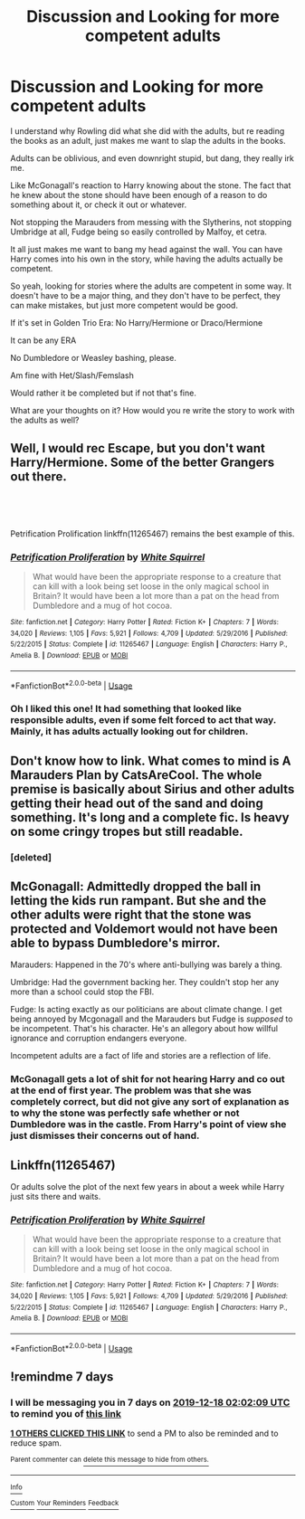 #+TITLE: Discussion and Looking for more competent adults

* Discussion and Looking for more competent adults
:PROPERTIES:
:Author: SnarkyAndProud
:Score: 29
:DateUnix: 1576007882.0
:DateShort: 2019-Dec-10
:FlairText: Request
:END:
I understand why Rowling did what she did with the adults, but re reading the books as an adult, just makes me want to slap the adults in the books.

Adults can be oblivious, and even downright stupid, but dang, they really irk me.

Like McGonagall's reaction to Harry knowing about the stone. The fact that he knew about the stone should have been enough of a reason to do something about it, or check it out or whatever.

Not stopping the Marauders from messing with the Slytherins, not stopping Umbridge at all, Fudge being so easily controlled by Malfoy, et cetra.

It all just makes me want to bang my head against the wall. You can have Harry comes into his own in the story, while having the adults actually be competent.

So yeah, looking for stories where the adults are competent in some way. It doesn't have to be a major thing, and they don't have to be perfect, they can make mistakes, but just more competent would be good.

If it's set in Golden Trio Era: No Harry/Hermione or Draco/Hermione

It can be any ERA

No Dumbledore or Weasley bashing, please.

Am fine with Het/Slash/Femslash

Would rather it be completed but if not that's fine.

What are your thoughts on it? How would you re write the story to work with the adults as well?


** Well, I would rec Escape, but you don't want Harry/Hermione. Some of the better Grangers out there.

​

​

Petrification Prolification linkffn(11265467) remains the best example of this.
:PROPERTIES:
:Author: StarDolph
:Score: 6
:DateUnix: 1576041297.0
:DateShort: 2019-Dec-11
:END:

*** [[https://www.fanfiction.net/s/11265467/1/][*/Petrification Proliferation/*]] by [[https://www.fanfiction.net/u/5339762/White-Squirrel][/White Squirrel/]]

#+begin_quote
  What would have been the appropriate response to a creature that can kill with a look being set loose in the only magical school in Britain? It would have been a lot more than a pat on the head from Dumbledore and a mug of hot cocoa.
#+end_quote

^{/Site/:} ^{fanfiction.net} ^{*|*} ^{/Category/:} ^{Harry} ^{Potter} ^{*|*} ^{/Rated/:} ^{Fiction} ^{K+} ^{*|*} ^{/Chapters/:} ^{7} ^{*|*} ^{/Words/:} ^{34,020} ^{*|*} ^{/Reviews/:} ^{1,105} ^{*|*} ^{/Favs/:} ^{5,921} ^{*|*} ^{/Follows/:} ^{4,709} ^{*|*} ^{/Updated/:} ^{5/29/2016} ^{*|*} ^{/Published/:} ^{5/22/2015} ^{*|*} ^{/Status/:} ^{Complete} ^{*|*} ^{/id/:} ^{11265467} ^{*|*} ^{/Language/:} ^{English} ^{*|*} ^{/Characters/:} ^{Harry} ^{P.,} ^{Amelia} ^{B.} ^{*|*} ^{/Download/:} ^{[[http://www.ff2ebook.com/old/ffn-bot/index.php?id=11265467&source=ff&filetype=epub][EPUB]]} ^{or} ^{[[http://www.ff2ebook.com/old/ffn-bot/index.php?id=11265467&source=ff&filetype=mobi][MOBI]]}

--------------

*FanfictionBot*^{2.0.0-beta} | [[https://github.com/tusing/reddit-ffn-bot/wiki/Usage][Usage]]
:PROPERTIES:
:Author: FanfictionBot
:Score: 2
:DateUnix: 1576041314.0
:DateShort: 2019-Dec-11
:END:


*** Oh I liked this one! It had something that looked like responsible adults, even if some felt forced to act that way. Mainly, it has adults actually looking out for children.
:PROPERTIES:
:Author: nescienceescape
:Score: 1
:DateUnix: 1576287206.0
:DateShort: 2019-Dec-14
:END:


** Don't know how to link. What comes to mind is A Marauders Plan by CatsAreCool. The whole premise is basically about Sirius and other adults getting their head out of the sand and doing something. It's long and a complete fic. Is heavy on some cringy tropes but still readable.
:PROPERTIES:
:Author: Ithitani
:Score: 3
:DateUnix: 1576031865.0
:DateShort: 2019-Dec-11
:END:

*** [deleted]
:PROPERTIES:
:Score: 0
:DateUnix: 1576035055.0
:DateShort: 2019-Dec-11
:END:


** McGonagall: Admittedly dropped the ball in letting the kids run rampant. But she and the other adults were right that the stone was protected and Voldemort would not have been able to bypass Dumbledore's mirror.

Marauders: Happened in the 70's where anti-bullying was barely a thing.

Umbridge: Had the government backing her. They couldn't stop her any more than a school could stop the FBI.

Fudge: Is acting exactly as our politicians are about climate change. I get being annoyed by Mcgonagall and the Marauders but Fudge is /supposed/ to be incompetent. That's his character. He's an allegory about how willful ignorance and corruption endangers everyone.

Incompetent adults are a fact of life and stories are a reflection of life.
:PROPERTIES:
:Author: WantDiscussion
:Score: 3
:DateUnix: 1576069781.0
:DateShort: 2019-Dec-11
:END:

*** McGonagall gets a lot of shit for not hearing Harry and co out at the end of first year. The problem was that she was completely correct, but did not give any sort of explanation as to why the stone was perfectly safe whether or not Dumbledore was in the castle. From Harry's point of view she just dismisses their concerns out of hand.
:PROPERTIES:
:Author: dancortens
:Score: 1
:DateUnix: 1576161657.0
:DateShort: 2019-Dec-12
:END:


** Linkffn(11265467)

Or adults solve the plot of the next few years in about a week while Harry just sits there and waits.
:PROPERTIES:
:Author: 15_Redstones
:Score: 1
:DateUnix: 1576083338.0
:DateShort: 2019-Dec-11
:END:

*** [[https://www.fanfiction.net/s/11265467/1/][*/Petrification Proliferation/*]] by [[https://www.fanfiction.net/u/5339762/White-Squirrel][/White Squirrel/]]

#+begin_quote
  What would have been the appropriate response to a creature that can kill with a look being set loose in the only magical school in Britain? It would have been a lot more than a pat on the head from Dumbledore and a mug of hot cocoa.
#+end_quote

^{/Site/:} ^{fanfiction.net} ^{*|*} ^{/Category/:} ^{Harry} ^{Potter} ^{*|*} ^{/Rated/:} ^{Fiction} ^{K+} ^{*|*} ^{/Chapters/:} ^{7} ^{*|*} ^{/Words/:} ^{34,020} ^{*|*} ^{/Reviews/:} ^{1,105} ^{*|*} ^{/Favs/:} ^{5,921} ^{*|*} ^{/Follows/:} ^{4,709} ^{*|*} ^{/Updated/:} ^{5/29/2016} ^{*|*} ^{/Published/:} ^{5/22/2015} ^{*|*} ^{/Status/:} ^{Complete} ^{*|*} ^{/id/:} ^{11265467} ^{*|*} ^{/Language/:} ^{English} ^{*|*} ^{/Characters/:} ^{Harry} ^{P.,} ^{Amelia} ^{B.} ^{*|*} ^{/Download/:} ^{[[http://www.ff2ebook.com/old/ffn-bot/index.php?id=11265467&source=ff&filetype=epub][EPUB]]} ^{or} ^{[[http://www.ff2ebook.com/old/ffn-bot/index.php?id=11265467&source=ff&filetype=mobi][MOBI]]}

--------------

*FanfictionBot*^{2.0.0-beta} | [[https://github.com/tusing/reddit-ffn-bot/wiki/Usage][Usage]]
:PROPERTIES:
:Author: FanfictionBot
:Score: 1
:DateUnix: 1576083361.0
:DateShort: 2019-Dec-11
:END:


** !remindme 7 days
:PROPERTIES:
:Author: Inkii_TheWoomy
:Score: 1
:DateUnix: 1576029729.0
:DateShort: 2019-Dec-11
:END:

*** I will be messaging you in 7 days on [[http://www.wolframalpha.com/input/?i=2019-12-18%2002:02:09%20UTC%20To%20Local%20Time][*2019-12-18 02:02:09 UTC*]] to remind you of [[https://np.reddit.com/r/HPfanfiction/comments/e8vr9b/discussion_and_looking_for_more_competent_adults/fafr1nj/?context=3][*this link*]]

[[https://np.reddit.com/message/compose/?to=RemindMeBot&subject=Reminder&message=%5Bhttps%3A%2F%2Fwww.reddit.com%2Fr%2FHPfanfiction%2Fcomments%2Fe8vr9b%2Fdiscussion_and_looking_for_more_competent_adults%2Ffafr1nj%2F%5D%0A%0ARemindMe%21%202019-12-18%2002%3A02%3A09%20UTC][*1 OTHERS CLICKED THIS LINK*]] to send a PM to also be reminded and to reduce spam.

^{Parent commenter can} [[https://np.reddit.com/message/compose/?to=RemindMeBot&subject=Delete%20Comment&message=Delete%21%20e8vr9b][^{delete this message to hide from others.}]]

--------------

[[https://np.reddit.com/r/RemindMeBot/comments/e1bko7/remindmebot_info_v21/][^{Info}]]

[[https://np.reddit.com/message/compose/?to=RemindMeBot&subject=Reminder&message=%5BLink%20or%20message%20inside%20square%20brackets%5D%0A%0ARemindMe%21%20Time%20period%20here][^{Custom}]]
[[https://np.reddit.com/message/compose/?to=RemindMeBot&subject=List%20Of%20Reminders&message=MyReminders%21][^{Your Reminders}]]
[[https://np.reddit.com/message/compose/?to=Watchful1&subject=RemindMeBot%20Feedback][^{Feedback}]]
:PROPERTIES:
:Author: RemindMeBot
:Score: 1
:DateUnix: 1576029761.0
:DateShort: 2019-Dec-11
:END:
